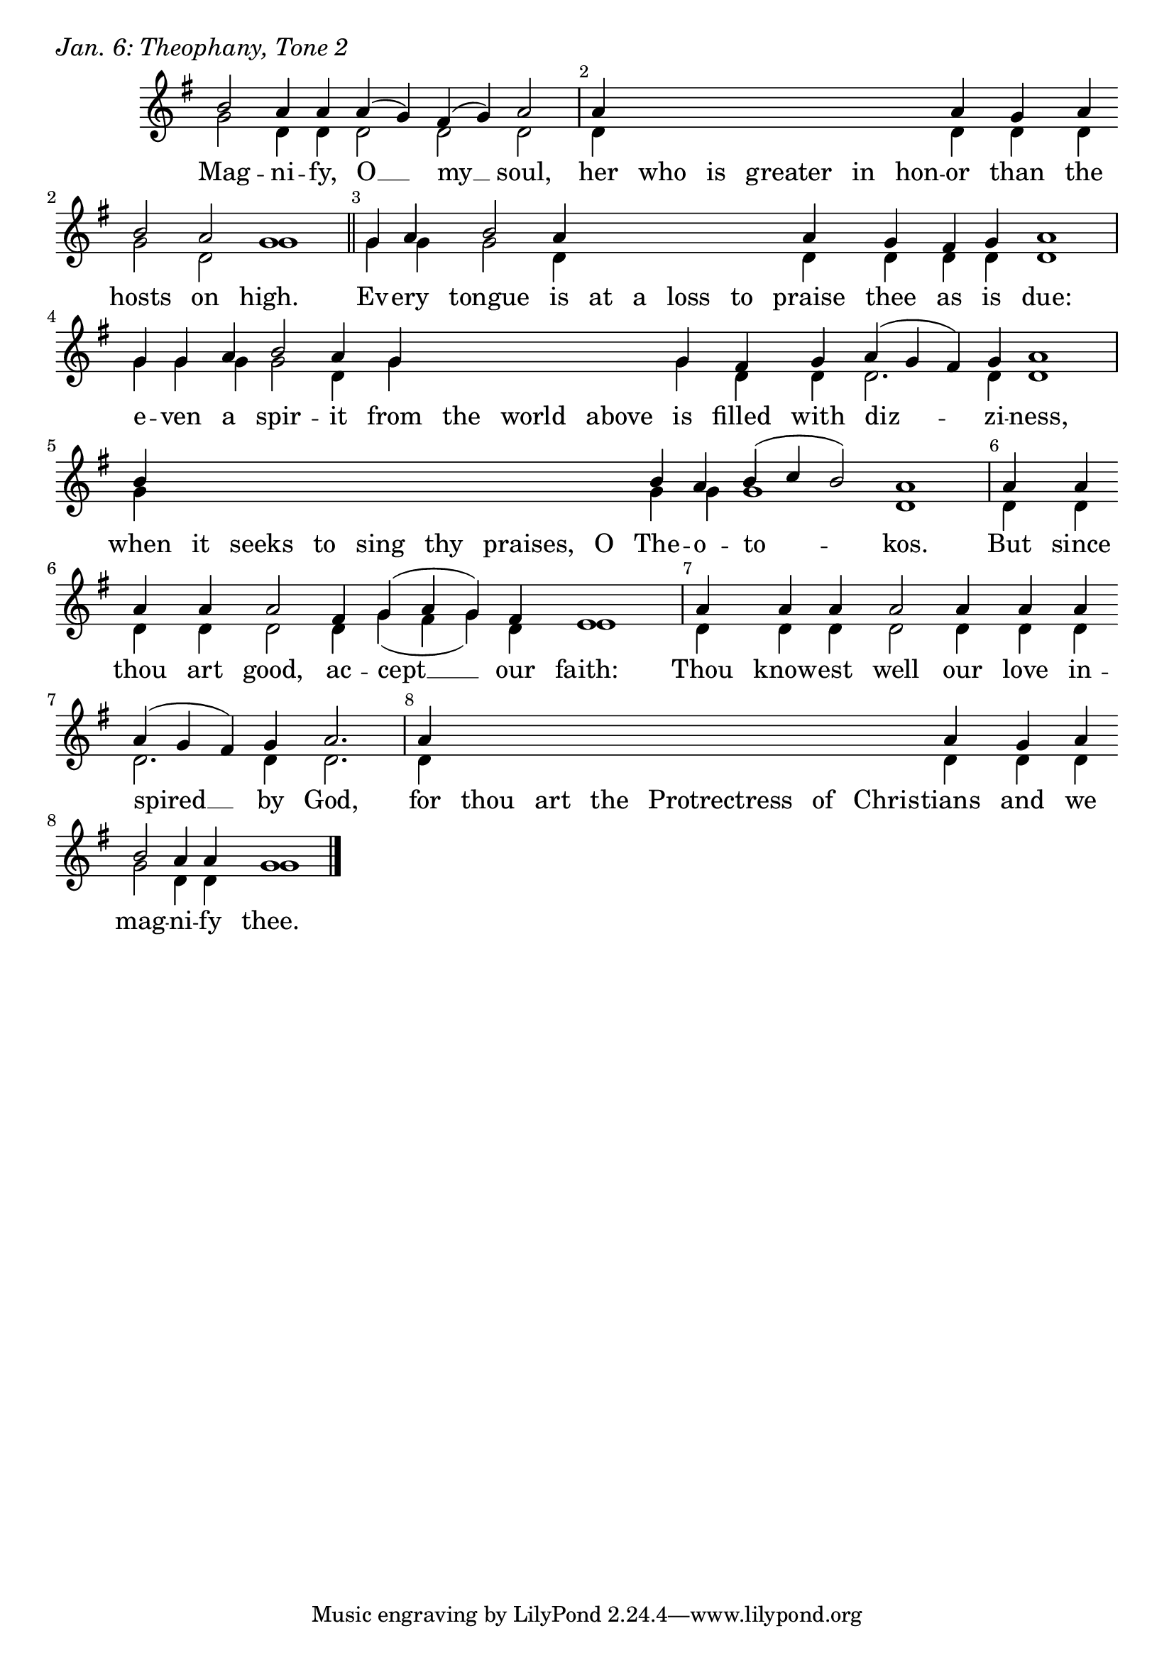 \version "2.24.4"

keyTime = { \key g \major}


cadenzaMeasure = {
  \cadenzaOff
  \partial 1024 s1024
  \cadenzaOn
}

SopMusic    = \relative { 
    \override Score.BarNumber.break-visibility = ##(#f #t #t)
    \cadenzaOn
    b'2 a4 a a( g) fis( g) a2 \cadenzaMeasure
    a4 \hideNotes a a a a a \unHideNotes a g a \break b2 a g1 \cadenzaMeasure \section
    g4 a b2 a4 \hideNotes a a a a \unHideNotes a g fis g a1 \cadenzaMeasure
    g4 g a b2 a4 g \hideNotes g g g \unHideNotes g fis g a( g fis) g a1 \cadenzaMeasure
    b4 \hideNotes b b b b b b b \unHideNotes b a b( c b2) a1 \cadenzaMeasure
    a4 a \break a a a2 fis4 g( a g) fis e1 \cadenzaMeasure
    a4 a a a2 a4 a a \break a( g fis) g a2. \cadenzaMeasure
    a4 \hideNotes a a a a a a \unHideNotes a g a \break b2 a4 a g1 \cadenzaMeasure \fine
}

BassMusic   = \relative {
    \override Score.BarNumber.break-visibility = ##(#f #t #t)
    \cadenzaOn
    g'2 d4 d d2 d d \cadenzaMeasure
    d4 \hideNotes d d d d d \unHideNotes d d d g2 d g1 \cadenzaMeasure
    g4 g g2 d4 \hideNotes d d d d \unHideNotes d d d d d1 \cadenzaMeasure
    g4 g g g2 d4 g \hideNotes g g g \unHideNotes g d d d2. d4 d1 \cadenzaMeasure
    g4 \hideNotes g g g g g g g \unHideNotes g g g1 d \cadenzaMeasure
    d4 d d d d2 d4 g( fis g) d e1 \cadenzaMeasure
    d4 d d d2 d4 d d d2. d4 d2. \cadenzaMeasure
    d4 \hideNotes d d d d d d \unHideNotes d d d g2 d4 d g1 \cadenzaMeasure
}

VerseOne = \lyricmode {
    Mag -- ni -- fy, O __ my __ soul,
    her who is greater in hon -- or than the hosts on high.
    Ev -- ery tongue is at a loss to praise thee as is due:
    e -- ven a spir -- it from the world above is filled with diz -- zi -- ness,
    when it seeks to sing thy praises, O The -- o -- to -- kos.
    But since thou art good, ac -- cept __ our faith:
    Thou know -- est well our love in -- spired __ by God,
    for thou art the Protrectress of Chris -- tians and we mag -- ni -- fy thee.
    }



\score {
    \header {
        piece = \markup {\large \italic "Jan. 6: Theophany, Tone 2"}
    }
    \new Staff
    % \with {midiInstrument = "choir aahs"} 
    <<
        \clef "treble"
        \new Voice = "Sop"  { \voiceOne \keyTime \SopMusic}
        \new Voice = "Bass" { \voiceTwo \BassMusic }
        \new Lyrics \lyricsto "Sop" { \VerseOne }
    >>
        
    \layout {
        ragged-last = ##t
        \context {
            \Staff
                \remove Time_signature_engraver
                \override SpacingSpanner.common-shortest-duration = #(ly:make-moment 1/16)


        }
        \context {
            \Lyrics
                \override LyricSpace.minimum-distance = #2.0
                \override LyricText.font-size = #1.5
        }
    }
    \midi {
        \tempo 4 = 180
    }
}





